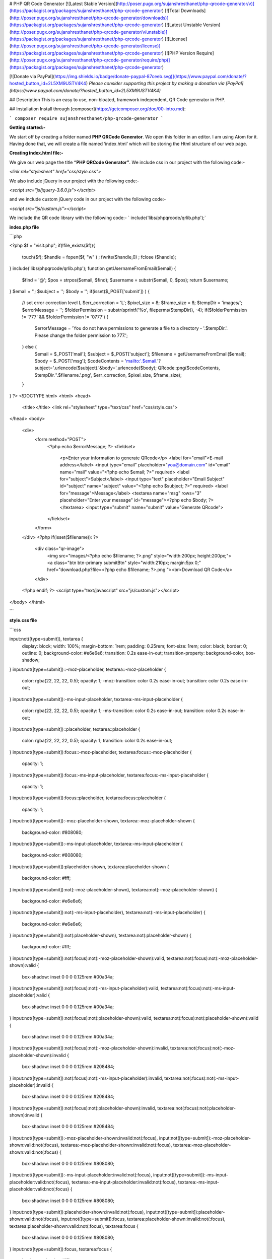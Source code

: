 
# PHP QR Code Generator 
[![Latest Stable Version](http://poser.pugx.org/sujanshresthanet/php-qrcode-generator/v)](https://packagist.org/packages/sujanshresthanet/php-qrcode-generator) [![Total Downloads](http://poser.pugx.org/sujanshresthanet/php-qrcode-generator/downloads)](https://packagist.org/packages/sujanshresthanet/php-qrcode-generator) [![Latest Unstable Version](http://poser.pugx.org/sujanshresthanet/php-qrcode-generator/v/unstable)](https://packagist.org/packages/sujanshresthanet/php-qrcode-generator) [![License](http://poser.pugx.org/sujanshresthanet/php-qrcode-generator/license)](https://packagist.org/packages/sujanshresthanet/php-qrcode-generator) [![PHP Version Require](http://poser.pugx.org/sujanshresthanet/php-qrcode-generator/require/php)](https://packagist.org/packages/sujanshresthanet/php-qrcode-generator)

[![Donate via PayPal](https://img.shields.io/badge/donate-paypal-87ceeb.svg)](https://www.paypal.com/donate/?hosted_button_id=2L5XM9USTV4K4)
*Please consider supporting this project by making a donation via [PayPal](https://www.paypal.com/donate/?hosted_button_id=2L5XM9USTV4K4)*

## Description
This is an easy to use, non-bloated, framework independent, QR Code generator in PHP.

## Installation
Install through [composer](https://getcomposer.org/doc/00-intro.md):

```
composer require sujanshresthanet/php-qrcode-generator
```

**Getting started:-**

We start off by creating a folder named **PHP QRCode Generator**. We open this folder in an editor. I am using Atom for it. Having done that, we will create a file named ‘index.html’ which will be storing the Html structure of our web page.

**Creating index.html file:-**

We give our web page the title **“PHP QRCode Generator”**. We include css in our project with the following code:-

`<link rel="stylesheet" href="css/style.css">`

We also include jQuery in our project with the following code:-

`<script src="js/jquery-3.6.0.js"></script>`

and we include custom jQuery code in our project with the following code:-

`<script src="js/custom.js"></script>`

We include the QR code library with the following code:-
`
include('libs/phpqrcode/qrlib.php');`

**index.php file**

```php

<?php
$f = "visit.php";
if(!file_exists($f)){
	touch($f);
	$handle =  fopen($f, "w" ) ;
	fwrite($handle,0) ;
	fclose ($handle);
}
include('libs/phpqrcode/qrlib.php');
function getUsernameFromEmail($email) {
	$find = '@';
	$pos = strpos($email, $find);
	$username = substr($email, 0, $pos);
	return $username;
}
$email = '';
$subject = '';
$body = '';
if(isset($_POST['submit']) ) {
	// set error correction level L
	$err_correction = 'L';
	$pixel_size = 8;
	$frame_size = 8;
	$tempDir = 'images/';
	$errorMessage = '';
	$folderPermission = substr(sprintf('%o', fileperms($tempDir)), -4);
	if($folderPermission != '777' && $folderPermission != '0777') {
		$errorMessage = 'You do not have permissions to generate a file to a directory - '.$tempDir.'. Please change the folder permission to 777.';
	} else {
		$email = $_POST['mail'];
		$subject =  $_POST['subject'];
		$filename = getUsernameFromEmail($email);
		$body =  $_POST['msg'];
		$codeContents = 'mailto:'.$email.'?subject='.urlencode($subject).'&body='.urlencode($body);
		QRcode::png($codeContents, $tempDir.''.$filename.'.png', $err_correction, $pixel_size, $frame_size);
	}
}
?>
<!DOCTYPE html>
<html>
<head>
	<title></title>
	<link rel="stylesheet" type="text/css" href="css/style.css">
</head>
<body>
	<div>
		<form method="POST">
			<?php echo $errorMessage; ?>
			<fieldset>
				<p>Enter your information to generate QRcode</p>
				<label for="email">E-mail address</label>
				<input type="email" placeholder="you@domain.com" id="email" name="mail" value="<?php echo $email; ?>" required>
				<label for="subject">Subject</label>
				<input type="text" placeholder="Email Subject" id="subject" name="subject"  value="<?php echo $subject; ?>" required>
				<label for="message">Message</label>
				<textarea name="msg" rows="3" placeholder="Enter your message" id="message"><?php echo $body; ?></textarea>
				<input type="submit" name="submit" value="Generate QRcode">
			</fieldset>
		</form>
	</div>
	<?php if(isset($filename)): ?>
		<div class="qr-image">
			<img src="images/<?php echo $filename; ?>.png" style="width:200px; height:200px;">
			<a class="btn btn-primary submitBtn" style="width:210px; margin:5px 0;" href="download.php?file=<?php echo $filename; ?>.png "><br>Download QR Code</a>
		</div>
	<?php endif; ?>
	<script type="text/javascript" src="js/custom.js"></script>
</body>
</html>

```

**style.css file**

```css

input:not([type=submit]), textarea {
    display: block;
    width: 100%;
    margin-bottom: 1rem;
    padding: 0.25rem;
    font-size: 1rem;
    color: black;
    border: 0;
    outline: 0;
    background-color: #e6e6e6;
    transition: 0.2s ease-in-out;
    transition-property: background-color, box-shadow;
}
input:not([type=submit])::-moz-placeholder, textarea::-moz-placeholder {
    color: rgba(22, 22, 22, 0.5);
    opacity: 1;
    -moz-transition: color 0.2s ease-in-out;
    transition: color 0.2s ease-in-out;
}
input:not([type=submit]):-ms-input-placeholder, textarea:-ms-input-placeholder {
    color: rgba(22, 22, 22, 0.5);
    opacity: 1;
    -ms-transition: color 0.2s ease-in-out;
    transition: color 0.2s ease-in-out;
}
input:not([type=submit])::placeholder, textarea::placeholder {
    color: rgba(22, 22, 22, 0.5);
    opacity: 1;
    transition: color 0.2s ease-in-out;
}
input:not([type=submit]):focus::-moz-placeholder, textarea:focus::-moz-placeholder {
    opacity: 1;
}
input:not([type=submit]):focus:-ms-input-placeholder, textarea:focus:-ms-input-placeholder {
    opacity: 1;
}
input:not([type=submit]):focus::placeholder, textarea:focus::placeholder {
    opacity: 1;
}
input:not([type=submit]):-moz-placeholder-shown, textarea:-moz-placeholder-shown {
    background-color: #808080;
}
input:not([type=submit]):-ms-input-placeholder, textarea:-ms-input-placeholder {
    background-color: #808080;
}
input:not([type=submit]):placeholder-shown, textarea:placeholder-shown {
    background-color: #fff;
}
input:not([type=submit]):not(:-moz-placeholder-shown), textarea:not(:-moz-placeholder-shown) {
    background-color: #e6e6e6;
}
input:not([type=submit]):not(:-ms-input-placeholder), textarea:not(:-ms-input-placeholder) {
    background-color: #e6e6e6;
}
input:not([type=submit]):not(:placeholder-shown), textarea:not(:placeholder-shown) {
    background-color: #fff;
}
input:not([type=submit]):not(:focus):not(:-moz-placeholder-shown):valid, textarea:not(:focus):not(:-moz-placeholder-shown):valid {
    box-shadow: inset 0 0 0 0.125rem #00a34a;
}
input:not([type=submit]):not(:focus):not(:-ms-input-placeholder):valid, textarea:not(:focus):not(:-ms-input-placeholder):valid {
    box-shadow: inset 0 0 0 0.125rem #00a34a;
}
input:not([type=submit]):not(:focus):not(:placeholder-shown):valid, textarea:not(:focus):not(:placeholder-shown):valid {
    box-shadow: inset 0 0 0 0.125rem #00a34a;
}
input:not([type=submit]):not(:focus):not(:-moz-placeholder-shown):invalid, textarea:not(:focus):not(:-moz-placeholder-shown):invalid {
    box-shadow: inset 0 0 0 0.125rem #208484;
}
input:not([type=submit]):not(:focus):not(:-ms-input-placeholder):invalid, textarea:not(:focus):not(:-ms-input-placeholder):invalid {
    box-shadow: inset 0 0 0 0.125rem #208484;
}
input:not([type=submit]):not(:focus):not(:placeholder-shown):invalid, textarea:not(:focus):not(:placeholder-shown):invalid {
    box-shadow: inset 0 0 0 0.125rem #208484;
}
input:not([type=submit]):-moz-placeholder-shown:invalid:not(:focus), input:not([type=submit]):-moz-placeholder-shown:valid:not(:focus), textarea:-moz-placeholder-shown:invalid:not(:focus), textarea:-moz-placeholder-shown:valid:not(:focus) {
    box-shadow: inset 0 0 0 0.125rem #808080;
}
input:not([type=submit]):-ms-input-placeholder:invalid:not(:focus), input:not([type=submit]):-ms-input-placeholder:valid:not(:focus), textarea:-ms-input-placeholder:invalid:not(:focus), textarea:-ms-input-placeholder:valid:not(:focus) {
    box-shadow: inset 0 0 0 0.125rem #808080;
}
input:not([type=submit]):placeholder-shown:invalid:not(:focus), input:not([type=submit]):placeholder-shown:valid:not(:focus), input:not([type=submit]):focus, textarea:placeholder-shown:invalid:not(:focus), textarea:placeholder-shown:valid:not(:focus), textarea:focus {
    box-shadow: inset 0 0 0 0.125rem #808080;
}
input:not([type=submit]):focus, textarea:focus {
    background-color: #fff;
}
form:invalid input[type=submit] {
    opacity: 0.5;
    cursor: not-allowed;
}
form:valid input[type=submit] {
    opacity: 1;
    cursor: pointer;
}
* {
    box-sizing: border-box;
}
html, body {
    height: 100%;
    font-size: 16px;
}
body {
    display: flex;
    align-items: center;
    justify-content: center;
    font-family: sans-serif;
    color: #161616;
    background: linear-gradient(to bottom right, white, #808080) fixed;
}
form {
    position: relative;
    width: 16rem;
    margin: 1rem auto;
    padding: 1rem;
    text-align: center;
    border-radius: 0.5rem;
    background: #e6e6e6;
    box-shadow: 0 0.25rem 1rem rgba(128, 128, 128, 0.25);
    overflow: hidden;
}
form::before {
    content: "";
    position: absolute;
    left: 0;
    top: 0;
    width: 100%;
    height: 0.5rem;
    background-color: #0e8484;
}
fieldset {
    border: none;
    color: #808080;
    font-size: 0.75rem;
}
label {
    display: block;
    font-size: 0.75rem;
    text-align: left;
    letter-spacing: 0.05em;
    margin-bottom: 0.25rem;
}
input, textarea {
    border-radius: 0.25rem;
}
textarea {
    min-height: 2rem;
    resize: vertical;
}
input[type=submit] {
    display: inline-block;
    padding: 0.5rem 1.5rem;
    color: #e6e6e6;
    font-size: 0.75rem;
    text-transform: uppercase;
    border: none;
    background: linear-gradient(180deg, #0e8484, #0abbe6);
    box-shadow: 0 0.0625rem 0.5rem rgba(128, 128, 128, 0.25);
    transition: all 0.25s ease-in-out;
}
input[type=submit]:hover {
    box-shadow: 0 0.125rem 0.5rem rgba(128, 128, 128, 0.5);
    transform: translateY(-0.0625rem);
}
.qr-image {
    padding: 10px;
    text-align: center;
}


```

**custom.js file:-**

```js

var inputs = document.querySelectorAll('input[type=text], input[type=email]');
for (i = 0; i < inputs.length; i++) {
    var inputEl = inputs[i];
    if (inputEl.value.trim() !== '') {
        inputEl.parentNode.classList.add('input--filled');
    }
    inputEl.addEventListener('focus', onFocus);
    inputEl.addEventListener('blur', onBlur);
}

function onFocus(ev) {
    ev.target.parentNode.classList.add('inputs--filled');
}

function onBlur(ev) {
    if (ev.target.value.trim() === '') {
        ev.target.parentNode.classList.remove('inputs--filled');
    } else if (ev.target.checkValidity() == false) {
        ev.target.parentNode.classList.add('inputs--invalid');
        ev.target.addEventListener('input', liveValidation);
    } else if (ev.target.checkValidity() == true) {
        ev.target.parentNode.classList.remove('inputs--invalid');
        ev.target.addEventListener('input', liveValidation);
    }
}

function liveValidation(ev) {
    if (ev.target.checkValidity() == false) {
        ev.target.parentNode.classList.add('inputs--invalid');
    } else {
        ev.target.parentNode.classList.remove('inputs--invalid');
    }
}
var submitBtn = document.querySelector('input[type=submit]');
submitBtn.addEventListener('click', onSubmit);

function onSubmit(ev) {
    var inputsWrappers = ev.target.parentNode.querySelectorAll('span');
    for (i = 0; i < inputsWrappers.length; i++) {
        input = inputsWrappers[i].querySelector('input[type=text], input[type=email]');
        if (input.checkValidity() == false) {
            inputsWrappers[i].classList.add('inputs--invalid');
        } else if (input.checkValidity() == true) {
            inputsWrappers[i].classList.remove('inputs--invalid');
        }
    }
}


```

# Output

![Form](images/form.png)

***

![QRCode](images/form-with-qrcode.png)

***

